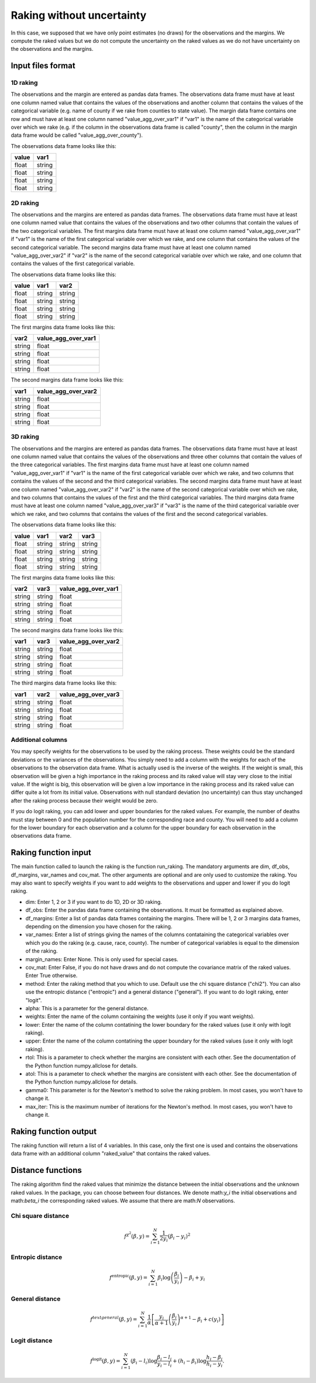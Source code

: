 Raking without uncertainty
==========================

In this case, we supposed that we have only point estimates (no draws) for the observations and the margins. We compute the raked values but we do not compute the uncertainty on the raked values as we do not have uncertainty on the observations and the margins.

Input files format
------------------

1D raking
^^^^^^^^^

The observations and the margin are entered as pandas data frames. The observations data frame must have at least one column named value that contains the values of the observations and another column that contains the values of the categorical variable (e.g. name of county if we rake from counties to state value). The margin data frame contains one row and must have at least one column named "value_agg_over_var1" if "var1" is the name of the categorical variable over which we rake (e.g. if the column in the observations data frame is called "county", then the column in the margin data frame would be called "value_agg_over_county").

The observations data frame looks like this:

=====  ======
value  var1
=====  ======
float  string
float  string
float  string
float  string
=====  ======

2D raking
^^^^^^^^^

The observations and the margins are entered as pandas data frames. The observations data frame must have at least one column named value that contains the values of the observations and two other columns that contain the values of the two categorical variables. The first margins data frame must have at least one column named "value_agg_over_var1" if "var1" is the name of the first categorical variable over which we rake, and one column that contains the values of the second categorical variable. The second margins data frame must have at least one column named "value_agg_over_var2" if "var2" is the name of the second categorical variable over which we rake, and one column that contains the values of the first categorical variable.

The observations data frame looks like this:

=====  ====== ======
value  var1   var2
=====  ====== ======
float  string string
float  string string
float  string string
float  string string
=====  ====== ======

The first margins data frame looks like this:

====== ===================
var2   value_agg_over_var1
====== ===================
string float
string float
string float
string float
====== ===================

The second margins data frame looks like this:

====== ===================
var1   value_agg_over_var2
====== ===================
string float
string float
string float
string float
====== ===================

3D raking
^^^^^^^^^

The observations and the margins are entered as pandas data frames. The observations data frame must have at least one column named value that contains the values of the observations and three other columns that contain the values of the three categorical variables. The first margins data frame must have at least one column named "value_agg_over_var1" if "var1" is the name of the first categorical variable over which we rake, and two columns that contains the values of the second and the third categorical variables. The second margins data frame must have at least one column named "value_agg_over_var2" if "var2" is the name of the second categorical variable over which we rake, and two columns that contains the values of the first and the third categorical variables. The third margins data frame must have at least one column named "value_agg_over_var3" if "var3" is the name of the third categorical variable over which we rake, and two columns that contains the values of the first and the second categorical variables.

The observations data frame looks like this:

=====  ====== ====== ======
value  var1   var2   var3
=====  ====== ====== ======
float  string string string
float  string string string
float  string string string
float  string string string
=====  ====== ====== ======

The first margins data frame looks like this:

====== ====== ===================
var2   var3   value_agg_over_var1
====== ====== ===================
string string float
string string float
string string float
string string float
====== ====== ===================

The second margins data frame looks like this:

====== ====== ===================
var1   var3   value_agg_over_var2
====== ====== ===================
string string float
string string float
string string float
string string float
====== ====== ===================

The third margins data frame looks like this:

====== ====== ===================
var1   var2   value_agg_over_var3
====== ====== ===================
string string float
string string float
string string float
string string float
====== ====== ===================

Additional columns
^^^^^^^^^^^^^^^^^^

You may specify weights for the observations to be used by the raking process. These weights could be the standard deviations or the variances of the observations. You simply need to add a column with the weights for each of the observations to the observation data frame. What is actually used is the inverse of the weights. If the weight is small, this observation will be given a high importance in the raking process and its raked value will stay very close to the initial value. If the wight is big, this observation will be given a low importance in the raking process and its raked value can differ quite a lot from its initial value. Observations with null standard deviation (no uncertainty) can thus stay unchanged after the raking process because their weight would be zero.

If you do logit raking, you can add lower and upper boundaries for the raked values. For example, the number of deaths must stay between 0 and the population number for the corresponding race and county. You will need to add a column for the lower boundary for each observation and a column for the upper boundary for each observation in the observations data frame.

Raking function input
---------------------

The main function called to launch the raking is the function run_raking. The mandatory arguments are dim, df_obs, df_margins, var_names and cov_mat. The other arguments are optional and are only used to customize the raking. You may also want to specify weights if you want to add weights to the observations and upper and lower if you do logit raking.

* dim: Enter 1, 2 or 3 if you want to do 1D, 2D or 3D raking.
* df_obs: Enter the pandas data frame containing the observations. It must be formatted as explained above.
* df_margins: Enter a list of pandas data frames containing the margins. There will be 1, 2 or 3 margins data frames, depending on the dimension you have chosen for the raking.
* var_names: Enter a list of strings giving the names of the columns contataining the categorical variables over which you do the raking (e.g. cause, race, county). The number of categorical variables is equal to the dimension of the raking.
* margin_names: Enter None. This is only used for special cases.
* cov_mat: Enter False, if you do not have draws and do not compute the covariance matrix of the raked values. Enter True otherwise.
* method: Enter the raking method that you which to use. Default use the chi square distance ("chi2"). You can also use the entropic distance ("entropic") and a general distance ("general"). If you want to do logit raking, enter "logit".
* alpha: This is a parameter for the general distance.
* weights: Enter the name of the column containing the weights (use it only if you want weights).
* lower: Enter the name of the column contatining the lower boundary for the raked values (use it only with logit raking).
* upper: Enter the name of the column contatining the upper boundary for the raked values (use it only with logit raking).
* rtol: This is a parameter to check whether the margins are consistent with each other. See the documentation of the Python function numpy.allclose for details.
* atol: This is a parameter to check whether the margins are consistent with each other. See the documentation of the Python function numpy.allclose for details.
* gamma0: This parameter is for the Newton's method to solve the raking problem. In most cases, you won't have to change it.
* max_iter: This is the maximum number of iterations for the Newton's method. In most cases, you won't have to change it.

Raking function output
----------------------

The raking function will return a list of 4 variables. In this case, only the first one is used and contains the observations data frame with an additional column "raked_value" that contains the raked values.

Distance functions
------------------

The raking algorithm find the raked values that minimize the distance between the initial observations and the unknown raked values. In the package, you can choose between four distances. We denote math:`y_i` the initial observations and math:`\beta_i` the corresponding raked values. We assume that there are math:`N` observations.


Chi square distance
^^^^^^^^^^^^^^^^^^^

.. math::
    f^{\chi^2} \left( \beta , y \right) = \sum_{i = 1}^N \frac{1}{2 y_i} \left( \beta_i - y_i \right)^2

Entropic distance
^^^^^^^^^^^^^^^^^

.. math::
    f^{\text{entropic}} \left( \beta , y \right) = \sum_{i = 1}^N \beta_i \log \left( \frac{\beta_i}{y_i} \right) - \beta_i + y_i

General distance
^^^^^^^^^^^^^^^^

.. math::
    f^{text{general}} \left( \beta , y \right) = \sum_{i = 1}^N \frac{1}{\alpha} \left[ \frac{y_i}{\alpha + 1} \left( \frac{\beta_i}{y_i} \right) ^{\alpha + 1} - \beta_i + c \left( y_i \right) \right]

Logit distance
^^^^^^^^^^^^^^

.. math::
    f^{\text{logit}} \left( \beta , y \right) = \sum_{i = 1}^N \left( \beta_i - l_i  \right) \log \frac{\beta_i - l_i}{y_i - l_i} + \left( h_i - \beta_i \right) \log \frac{h_i - \beta_i}{h_i - y_i}.

